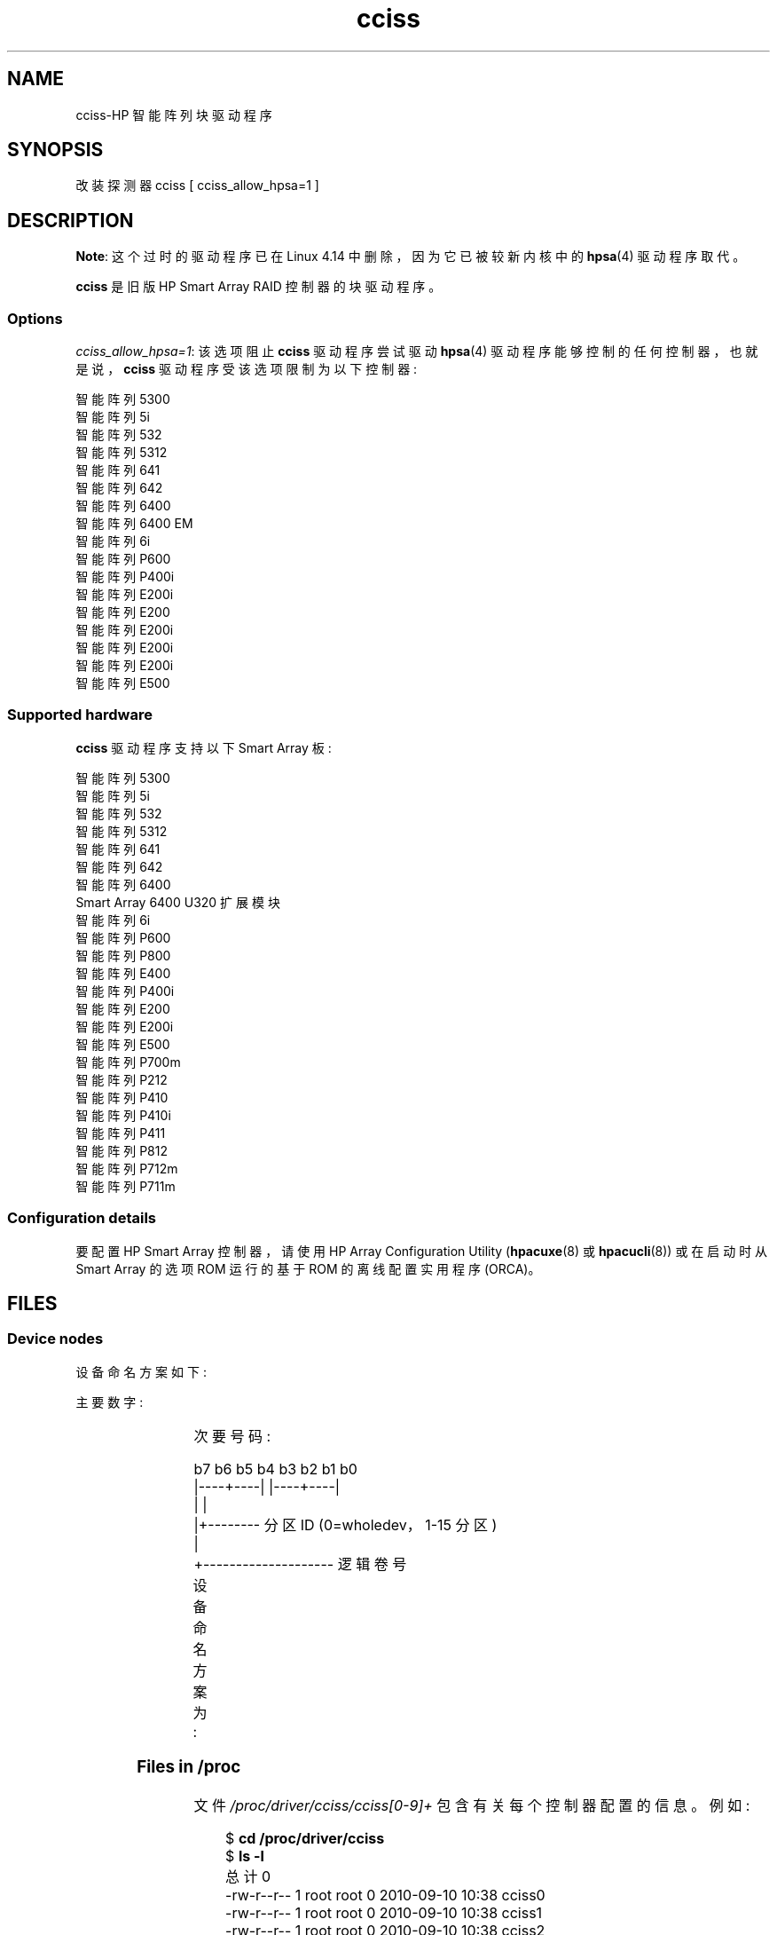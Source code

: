 .\" -*- coding: UTF-8 -*-
'\" t
.\" Copyright (C) 2011, Hewlett-Packard Development Company, L.P.
.\" Written by Stephen M. Cameron <scameron@beardog.cce.hp.com>
.\"
.\" SPDX-License-Identifier: GPL-2.0-only
.\"
.\" shorthand for double quote that works everywhere.
.ds q \N'34'
.\"*******************************************************************
.\"
.\" This file was generated with po4a. Translate the source file.
.\"
.\"*******************************************************************
.TH cciss 4 2022\-12\-15 "Linux man\-pages 6.03" 
.SH NAME
cciss\-HP 智能阵列块驱动程序
.SH SYNOPSIS
.nf
改装探测器 cciss [ cciss_allow_hpsa=1 ]
.fi
.SH DESCRIPTION
.\" commit 253d2464df446456c0bba5ed4137a7be0b278aa8
\fBNote\fP: 这个过时的驱动程序已在 Linux 4.14 中删除，因为它已被较新内核中的 \fBhpsa\fP(4) 驱动程序取代。
.PP
\fBcciss\fP 是旧版 HP Smart Array RAID 控制器的块驱动程序。
.SS Options
\fIcciss_allow_hpsa=1\fP: 该选项阻止 \fBcciss\fP 驱动程序尝试驱动 \fBhpsa\fP(4)
驱动程序能够控制的任何控制器，也就是说，\fBcciss\fP 驱动程序受该选项限制为以下控制器:
.PP
.nf
    智能阵列 5300
    智能阵列 5i
    智能阵列 532
    智能阵列 5312
    智能阵列 641
    智能阵列 642
    智能阵列 6400
    智能阵列 6400 EM
    智能阵列 6i
    智能阵列 P600
    智能阵列 P400i
    智能阵列 E200i
    智能阵列 E200
    智能阵列 E200i
    智能阵列 E200i
    智能阵列 E200i
    智能阵列 E500
.fi
.SS "Supported hardware"
\fBcciss\fP 驱动程序支持以下 Smart Array 板:
.PP
.nf
    智能阵列 5300
    智能阵列 5i
    智能阵列 532
    智能阵列 5312
    智能阵列 641
    智能阵列 642
    智能阵列 6400
    Smart Array 6400 U320 扩展模块
    智能阵列 6i
    智能阵列 P600
    智能阵列 P800
    智能阵列 E400
    智能阵列 P400i
    智能阵列 E200
    智能阵列 E200i
    智能阵列 E500
    智能阵列 P700m
    智能阵列 P212
    智能阵列 P410
    智能阵列 P410i
    智能阵列 P411
    智能阵列 P812
    智能阵列 P712m
    智能阵列 P711m
.fi
.SS "Configuration details"
要配置 HP Smart Array 控制器，请使用 HP Array Configuration Utility (\fBhpacuxe\fP(8) 或
\fBhpacucli\fP(8)) 或在启动时从 Smart Array 的选项 ROM 运行的基于 ROM 的离线配置实用程序 (ORCA)。
.SH FILES
.SS "Device nodes"
设备命名方案如下:
.PP
主要数字:
.IP
.TS
r r.
104	cciss0
105	cciss1
106	cciss2
105	cciss3
108	cciss4
109	cciss5
110	cciss6
111	cciss7
.TE
.PP
次要号码:
.PP
.EX
    b7 b6 b5 b4 b3 b2 b1 b0
    |\-\-\-\-+\-\-\-\-| |\-\-\-\-+\-\-\-\-|
         |           |
         |+\-\-\-\-\-\-\-\- 分区 ID (0=wholedev，1\-15 分区)
         |
         +\-\-\-\-\-\-\-\-\-\-\-\-\-\-\-\-\-\-\-\- 逻辑卷号
.EE
.PP
设备命名方案为:
.TS
li l.
/dev/cciss/c0d0	Controller 0, disk 0, whole device
/dev/cciss/c0d0p1	Controller 0, disk 0, partition 1
/dev/cciss/c0d0p2	Controller 0, disk 0, partition 2
/dev/cciss/c0d0p3	Controller 0, disk 0, partition 3

/dev/cciss/c1d1	Controller 1, disk 1, whole device
/dev/cciss/c1d1p1	Controller 1, disk 1, partition 1
/dev/cciss/c1d1p2	Controller 1, disk 1, partition 2
/dev/cciss/c1d1p3	Controller 1, disk 1, partition 3
.TE
.SS "Files in /proc"
文件 \fI/proc/driver/cciss/cciss[0\-9]+\fP 包含有关每个控制器配置的信息。 例如:
.PP
.in +4n
.EX
$ \fBcd /proc/driver/cciss\fP
$ \fBls \-l\fP
总计 0
\-rw\-r\-\-r\-\- 1 root root 0 2010\-09\-10 10:38 cciss0
\-rw\-r\-\-r\-\- 1 root root 0 2010\-09\-10 10:38 cciss1
\-rw\-r\-\-r\-\- 1 root root 0 2010\-09\-10 10:38 cciss2
总计 0
cciss2: 惠普智能阵列 P800 控制器
板号: 0x3223103c
固件版本: 7.14
中断请求: 16
逻辑驱动器: 1
当前 Q 深度: 0
控制器上的当前 #命令: 0
自初始化以来的最大 Q 深度: 1
自初始化以来控制器上的最大命令数: 2
自初始化以来的最大 SG 条目数: 32
顺序访问设备: 0

cciss/c2d0:   36.38GB       RAID 0
.EE
.in
.\"
.SS "Files in /sys"
.TP 
\fI/sys/bus/pci/devices/<dev>/ccissX/cXdY/model\fP
显示控制器 \fIX\fP 的逻辑驱动器 \fIY\fP 的 SCSI INQUIRY 页 0 型号。
.TP 
\fI/sys/bus/pci/devices/<dev>/ccissX/cXdY/rev\fP
显示控制器 \fIX\fP 的逻辑驱动器 \fIY\fP 的 SCSI INQUIRY 第 0 页修订版。
.TP 
\fI/sys/bus/pci/devices/<dev>/ccissX/cXdY/unique_id\fP
显示控制器 \fIX\fP 的逻辑驱动器 \fIY\fP 的 SCSI INQUIRY 第 83 页序列号。
.TP 
\fI/sys/bus/pci/devices/<dev>/ccissX/cXdY/vendor\fP
显示控制器 \fIX\fP 的逻辑驱动器 \fIY\fP 的 SCSI INQUIRY 页 0 供应商。
.TP 
\fI/sys/bus/pci/devices/<dev>/ccissX/cXdY/block:cciss!cXdY\fP
\fI/sys/block/cciss!cXdY\fP 的符号链接。
.TP 
\fI/sys/bus/pci/devices/<dev>/ccissX/rescan\fP
写入此文件时，驱动程序会重新扫描控制器以发现任何新的、删除的或修改的逻辑驱动器。
.TP 
\fI/sys/bus/pci/devices/<dev>/ccissX/resettable\fP
此文件中显示的值为 1 表示 "reset_devices=1" 内核参数 (由 \fBkdump\fP) 使用) 被此控制器接受。 值 0 表示
"reset_devices=1" 内核参数将不被接受。 某些型号的 Smart Array 不支持此参数。
.TP 
\fI/sys/bus/pci/devices/<dev>/ccissX/cXdY/lunid\fP
显示用于寻址控制器 \fIX\fP 的逻辑驱动器 \fIY\fP 的 8 字节 LUN ID。
.TP 
\fI/sys/bus/pci/devices/<dev>/ccissX/cXdY/raid_level\fP
显示控制器 \fIX\fP 的逻辑驱动器 \fIY\fP 的 RAID 级别。
.TP 
\fI/sys/bus/pci/devices/<dev>/ccissX/cXdY/usage_count\fP
显示控制器 \fIX\fP 的逻辑驱动器 \fIY\fP 的使用次数 (打开次数)。
.SS "SCSI tape drive and medium changer support"
支持 SCSI 顺序访问设备和介质转换器设备，并自动创建适当的设备节点 (例如，\fI/dev/st0\fP、\fI/dev/st1\fP 等;
有关详细信息，请参见 \fBst\fP(4)。) 您必须在内核配置中启用 "SCSI tape drive support for Smart Array
5xxx" 和 "SCSI support" 才能使用 SCSI 带 Smart Array 5xxx 控制器的磁带机。
.PP
此外，请注意驱动程序不会在初始时使用 SCSI 内核。 必须指示驱动程序通过 \fI/proc\fP 文件系统条目动态接合 SCSI 核心，驱动程序的
"block" 端在运行时将其创建为 \fI/proc/driver/cciss/cciss*\fP。 这是因为在驱动程序初始化时，SCSI
核心可能尚未初始化 (因为驱动程序是块驱动程序)，并且在这种情况下尝试向 SCSI 核心注册它会导致挂起。 这最好通过初始化脚本完成 (通常在
\fI/etc/init.d\fP 中，但可能因发行版而异)。 例如:
.PP
.in +4n
.EX
对于 /proc/cciss [0\-9]* 中的 x
do
    回声 "engage scsi" > $x
done
.EE
.in
.PP
一旦 SCSI 核心被驱动程序占用，它就不能脱离 (除非卸载驱动程序，如果它碰巧作为一个模块链接。)
.PP
另请注意，如果未检测到顺序访问设备或介质更换器，则 SCSI 内核将不会被上述脚本的操作所占用。
.SS "Hot plug support for SCSI tape drives"
支持 SCSI 磁带驱动器的热插拔，但有一些注意事项。 必须通知 \fBcciss\fP 驱动程序已对 SCSI 总线进行更改。 这可以通过 \fI/proc\fP
文件系统完成。 例如:
.IP
echo "rescan" > /proc/scsi/cciss0/1
.PP
这会导致驱动程序:
.RS
.IP (1) 5
查询适配器有关物理 SCSI 总线或者光纤通信仲裁环路的更改，以及
.IP (2)
记下任何新的或移除的顺序存取设备或介质转换器。
.RE
.PP
驱动程序将输出消息，指示哪些设备已添加或删除，以及用于寻址每个设备的控制器、总线、目标和 lun。 然后，驱动程序将这些更改通知 SCSI 中间层。
.PP
请注意，\fI/proc\fP 文件系统条目的命名约定除驱动程序名称外还包含一个数字 (例如，"cciss0" 而不是您可能期望的只是 "cciss")。
.PP
Note: \fIOnly\fP 顺序存取设备和介质转换器作为 SCSI 设备由 \fBcciss\fP 驱动程序提供给 SCSI 中间层。 具体来说，物理
SCSI 磁盘驱动器是 \fInot\fP，提供给 SCSI 中间层。 唯一呈现给内核的磁盘设备是阵列控制器根据物理驱动器上的区域构建的逻辑驱动器。
逻辑驱动器呈现给块层 (而不是 SCSI 中间层)。 驱动程序防止内核直接访问物理驱动器很重要，因为阵列控制器使用这些驱动器来构建逻辑驱动器。
.SS "SCSI error handling for tape drives and medium changers"
Linux SCSI 中间层提供错误处理协议，每当 SCSI 命令未能在一定时间内完成时启动该协议 (时间因命令而异)。 \fBcciss\fP
驱动程序在某种程度上参与了这个协议。 正常的协议是一个四步过程:
.IP (1) 5
首先，设备被告知停止命令。
.IP (2)
如果这不起作用，则设备将被重置。
.IP (3)
如果这不起作用，则重置 SCSI 总线。
.IP (4)
如果这不起作用，主机总线适配器将被重置。
.PP
\fBcciss\fP 驱动程序既是块驱动程序又是 SCSI 驱动程序，只有磁带驱动器和介质更换器提供给 SCSI 中间层。 此外，与更直接的 SCSI
驱动程序不同，磁盘 I/O 在 SCSI 错误恢复过程中继续通过块端。 因此，\fBcciss\fP 驱动程序仅实现这些操作中的前两个，即停止命令和重置设备。
另请注意，大多数磁带机不会执行最终停止命令，有时它们甚至不会执行重置命令，尽管在大多数情况下它们会执行。
如果命令不能中止且设备不能复位，则设备将被设置为离线。
.PP
如果错误处理代码被触发并且磁带机被成功重置或 tardy 命令被成功中止，磁带机可能仍然不允许 I/O 继续，直到发出将磁带定位到已知位置的某些命令。
通常，在 I/O 可以再次继续到已重置的磁带驱动器之前，您必须倒回磁带 (例如通过发出 \fImt \-f /dev/st0 rewind\fP)。
.SH "SEE ALSO"
\fBhpsa\fP(4), \fBcciss_vol_status\fP(8), \fBhpacucli\fP(8), \fBhpacuxe\fP(8)
.PP
Linux 内核源码树中的
.UR http://cciss.sf.net
.UE ,
和
\fIDocumentation/blockdev/cciss.txt\fP 以及
\fIDocumentation/ABI/testing/sysfs\-bus\-pci\-devices\-cciss\fP
.\" .SH AUTHORS
.\" Don Brace, Steve Cameron, Chase Maupin, Mike Miller, Michael Ni,
.\" Charles White, Francis Wiran
.\" and probably some other people.
.PP
.SH [手册页中文版]
.PP
本翻译为免费文档；阅读
.UR https://www.gnu.org/licenses/gpl-3.0.html
GNU 通用公共许可证第 3 版
.UE
或稍后的版权条款。因使用该翻译而造成的任何问题和损失完全由您承担。
.PP
该中文翻译由 wtklbm
.B <wtklbm@gmail.com>
根据个人学习需要制作。
.PP
项目地址:
.UR \fBhttps://github.com/wtklbm/manpages-chinese\fR
.ME 。
